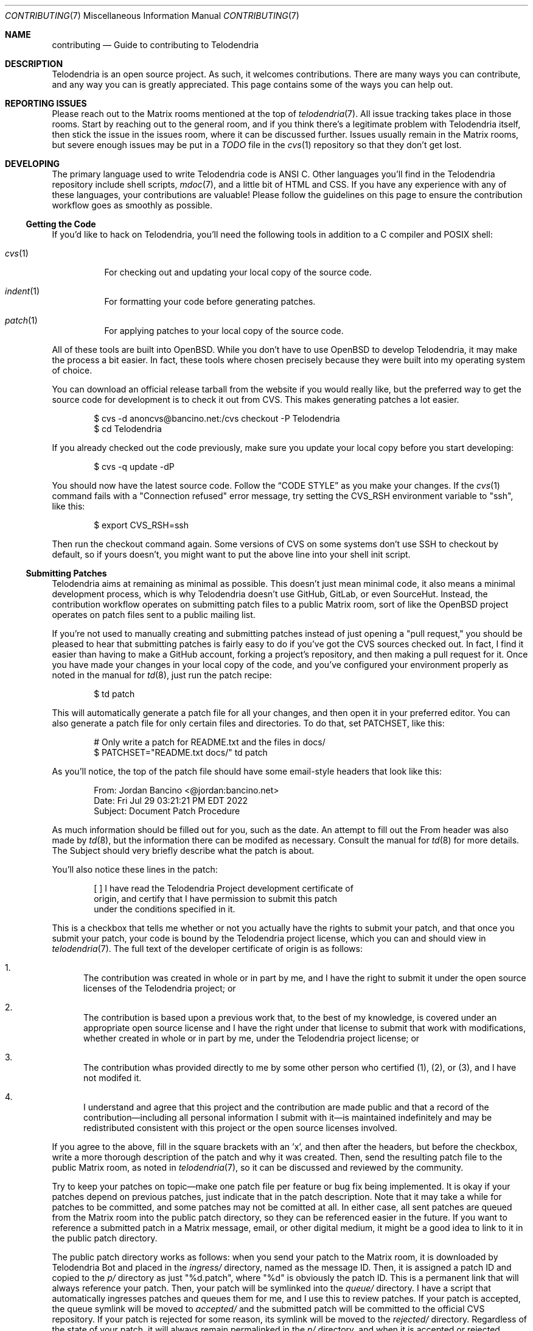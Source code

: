 .Dd $Mdocdate: September 30 2022 $
.Dt CONTRIBUTING 7
.Os Telodendria Project
.Sh NAME
.Nm contributing
.Nd Guide to contributing to Telodendria
.Sh DESCRIPTION
Telodendria is an open source project. As such, it welcomes
contributions. There are many ways you can contribute, and any
way you can is greatly appreciated. This page contains some of
the ways you can help out.
.Sh REPORTING ISSUES
Please reach out to the Matrix rooms mentioned at the top of
.Xr telodendria 7 .
All issue tracking takes place in those rooms. Start by reaching
out to the general room, and if you think there's a legitimate
problem with Telodendria itself, then stick the issue in the
issues room, where it can be discussed further. Issues usually
remain in the Matrix rooms, but severe enough issues may be put
in a
.Pa TODO
file in the
.Xr cvs 1
repository so that they don't get lost.
.Sh DEVELOPING
The primary language used to write Telodendria code is ANSI C.
Other languages you'll find in the Telodendria repository include
shell scripts, 
.Xr mdoc 7 ,
and a little bit of HTML and CSS. If you have any experience with
any of these languages, your contributions are valuable! Please follow
the guidelines on this page to ensure the contribution workflow goes
as smoothly as possible.
.Ss Getting the Code
If you'd like to hack on Telodendria, you'll need the following tools
in addition to a C compiler and POSIX shell:
.Bl -tag
.It Xr cvs 1
For checking out and updating your local copy of the source code.
.It Xr indent 1
For formatting your code before generating patches.
.It Xr patch 1
For applying patches to your local copy of the source code.
.El
.sp
All of these tools are built into OpenBSD. While you don't have to
use OpenBSD to develop Telodendria, it may make the process a bit
easier. In fact, these tools where chosen precisely because they
were built into my operating system of choice.
.sp
You can download an official release tarball from the website if
you would really like, but the preferred way to get the source
code for development is to check it out from CVS. This makes generating
patches a lot easier.
.Bd -literal -offset indent
$ cvs -d anoncvs@bancino.net:/cvs checkout -P Telodendria
$ cd Telodendria
.Ed
.sp
If you already checked out the code previously, make sure you update
your local copy before you start developing:
.Bd -literal -offset indent
$ cvs -q update -dP
.Ed
.sp
You should now have the latest source code. Follow the
.Sx CODE STYLE
as you make your changes. If the
.Xr cvs 1
command fails with a "Connection refused" error message, try setting
the
.Ev CVS_RSH
environment variable to "ssh", like this:
.Bd -literal -offset indent
$ export CVS_RSH=ssh
.Ed
.sp
Then run the checkout command again. Some versions of CVS on some
systems don't use SSH to checkout by default, so if yours doesn't,
you might want to put the above line into your shell init script.
.Ss Submitting Patches
Telodendria aims at remaining as minimal as possible. This doesn't just
mean minimal code, it also means a minimal development process, which is
why Telodendria doesn't use GitHub, GitLab, or even SourceHut. Instead,
the contribution workflow operates on submitting patch files to a public
Matrix room, sort of like the OpenBSD project operates on patch files
sent to a public mailing list.
.sp
If you're not used to manually creating and submitting patches instead of
just opening a "pull request," you should be pleased to hear that submitting
patches is fairly easy to do if you've got the CVS sources checked out. In
fact, I find it easier than having to make a GitHub account, forking a
project's repository, and then making a pull request for it. Once you have
made your changes in your local copy of the code, and you've configured your
environment properly as noted in the manual for
.Xr td 8 ,
just run the patch recipe:
.Bd -literal -offset indent
$ td patch
.Ed
.sp
This will automatically generate a patch file for all your changes, and then
open it in your preferred editor. You can also generate a patch file for only
certain files and directories. To do that, set
.Ev PATCHSET ,
like this:
.Bd -literal -offset indent
# Only write a patch for README.txt and the files in docs/
$ PATCHSET="README.txt docs/" td patch
.Ed
.sp
As you'll notice, the top of the patch file should have some email-style
headers that look like this:
.Bd -literal -offset indent
From: Jordan Bancino <@jordan:bancino.net>
Date: Fri Jul 29 03:21:21 PM EDT 2022
Subject: Document Patch Procedure
.Ed
.sp
As much information should be filled out for you, such as the date. An
attempt to fill out the From header was also made by
.Xr td 8 ,
but the information there can be modifed as necessary. Consult the manual
for
.Xr td 8
for more details. The Subject should very briefly describe what the patch
is about.
.sp
You'll also notice these lines in the patch:
.Bd -literal -offset indent
[ ] I have read the Telodendria Project development certificate of
    origin, and certify that I have permission to submit this patch
    under the conditions specified in it.
.Ed
.sp
This is a checkbox that tells me whether or not you actually have the
rights to submit your patch, and that once you submit your patch, your
code is bound by the Telodendria project license, which you can and
should view in
.Xr telodendria 7 .
The full text of the developer certificate of origin is as follows:
.Bl -enum
.It
The contribution was created in whole or in part by me, and I have the right
to submit it under the open source licenses of the Telodendria project; or
.It
The contribution is based upon a previous work that, to the best of my knowledge,
is covered under an appropriate open source license and I have the right under
that license to submit that work with modifications, whether created in whole
or in part by me, under the Telodendria project license; or
.It
The contribution whas provided directly to me by some other person who certified
(1), (2), or (3), and I have not modifed it.
.It
I understand and agree that this project and the contribution are made public
and that a record of the contribution\(emincluding all personal information
I submit with it\(emis maintained indefinitely and may be redistributed
consistent with this project or the open source licenses involved.
.El
.sp
If you agree to the above, fill in the square brackets with an 'x', and then after
the headers, but before the checkbox, write a more thorough description of the
patch and why it was created. Then, send the resulting patch file to the public
Matrix room, as noted in
.Xr telodendria 7 ,
so it can be discussed and reviewed by the community.
.sp
Try to keep your patches on topic\(emmake one patch file per feature or bug fix
being implemented. It is okay if your patches depend on previous patches, just
indicate that in the patch description. Note that it may take a while for
patches to be committed, and some patches may not be comitted at all. In either
case, all sent patches are queued from the Matrix room into the public patch
directory, so they can be referenced easier in the future. If you want to
reference a submitted patch in a Matrix message, email, or other digital medium,
it might be a good idea to link to it in the public patch directory.
.sp
The public patch directory works as follows: when you send your patch to the
Matrix room, it is downloaded by Telodendria Bot and placed in the
.Pa ingress/
directory, named as the message ID. Then, it is assigned a patch ID and
copied to the
.Pa p/
directory as just "%d.patch", where "%d" is obviously the patch ID. This is
a permanent link that will always reference your patch. Then, your patch will
be symlinked into the 
.Pa queue/
directory. I have a script that automatically ingresses patches and queues them
for me, and I use this to review patches. If your patch is accepted, the queue
symlink will be moved to
.Pa accepted/
and the submitted patch will be committed to the official CVS repository.
If your patch is rejected for some reason, its symlink will be moved to the
.Pa rejected/
directory. Regardless of the state of your patch, it will always remain
permalinked in the
.Pa p/
directory, and when it is accepted or rejected, Telodendria Bot will send a
message to the Matrix room.
.sp
You're always welcome to inquire about rejected patches, and request that they
be reviewed again, or you can use them as a starting point for future patches.
.sp
The public patch directory is located at
.Lk https://telodendria.io/patches/
.Sh CODE STYLE
In general, these are the conventions used by the code base. This guide
may be slightly outdated or subject to change, but it should be a good
start. The source code itself is always the absolute source of truth, so
as long as you make your code look like the code surrounding it, you should
be fine.
.Bl -bullet
.It
All function, enumeration, structure, and header names are CamelCase. This
is preferred to snake_case because it is more compact.
.It
All variable names are lowerCamelCase. This is preferred to snake_case
because it is more compact.
.It
enumerations and structures are always typedef-ed to their same name. The
typedef should occur in the public API header, and the actual declaration
should live in the implementation file.
.It
A feature of the code base lives in a single C source file that has a
matching header. The header file should only export public symbols;
everything else in the C source should be static.
.It
Except where absolutely necessary, global variables are forbidden to
prevent problems with threads and whatnot. Every variable a function
needs should be passed to it either through a structure, or as a
separate argument.
.It
Anywhere curly braces are optional, there still must be curly braces. This
makes it easier to add on to the code later, and just makes things a bit
less ambiguous.
.El
.sp
As far as actually formatting the code goes, such as where to put brackets,
and whether or not to use tabs or spaces, use
.Xr indent 1
to take care of all of that. The root of the CVS repository has a
.Pa .indent.pro
that should automatically be loaded by
.Xr indent 1
to set the correct rules. If you don't have a working
.Xr indent 1 ,
then just indicate in your patch that I should run my
.Xr indent 1
on the code after applying it. Although in reality, I'll likely
run my own
.Xr indent 1
on the code anyway, just to make sure the spacing is consistent, if nothing
else.
